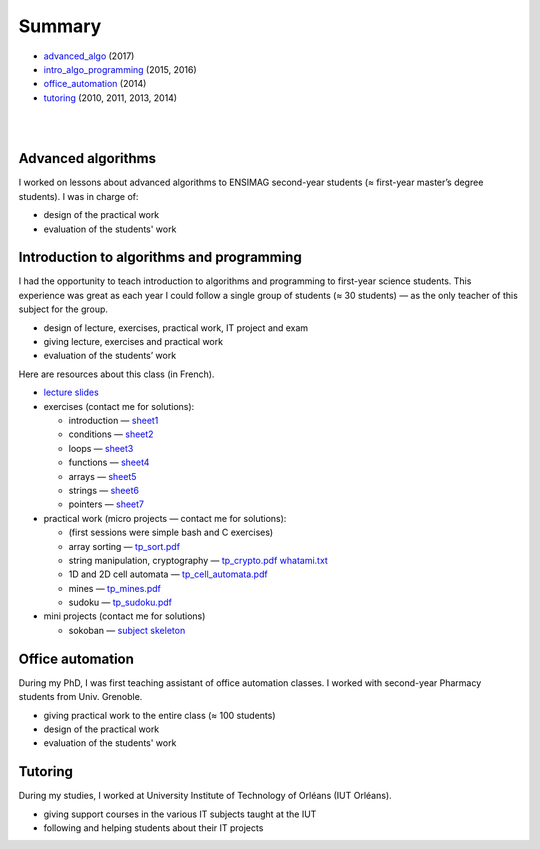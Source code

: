 .. title: teaching
.. slug: teaching
.. date: 2019-03-13 00:57:38 UTC+01:00
.. tags:
.. category:
.. link:
.. description:
.. type: text
.. hidetitle: true

Summary
=======

- advanced_algo_ (2017)
- intro_algo_programming_ (2015, 2016)
- office_automation_ (2014)
- tutoring_ (2010, 2011, 2013, 2014)

|
|

.. _advanced_algo:

Advanced algorithms
-------------------

I worked on lessons about advanced algorithms to ENSIMAG second-year students
(≈ first-year master’s degree students). I was in charge of:

-  design of the practical work
-  evaluation of the students' work

.. _intro_algo_programming:

Introduction to algorithms and programming
------------------------------------------

I had the opportunity to teach introduction to algorithms and
programming to first-year science students.
This experience was great as each year I could follow a single group of
students (≈ 30 students) — as the only teacher of this subject for the
group.

-  design of lecture, exercises, practical work, IT project and exam
-  giving lecture, exercises and practical work
-  evaluation of the students’ work

Here are resources about this class (in French).

-  `lecture slides <./inf101/slides.pdf>`__
-  exercises (contact me for solutions):

   -  introduction —
      `sheet1 <./inf101/feuille1_questions.pdf>`__
   -  conditions — `sheet2 <./inf101/feuille2_questions.pdf>`__
   -  loops — `sheet3 <./inf101/feuille3_questions.pdf>`__
   -  functions — `sheet4 <./inf101/feuille4_questions.pdf>`__
   -  arrays — `sheet5 <./inf101/feuille5_questions.pdf>`__
   -  strings — `sheet6 <./inf101/feuille6_questions.pdf>`__
   -  pointers — `sheet7 <./inf101/feuille7_questions.pdf>`__

-  practical work (micro projects — contact me for solutions):

   -  (first sessions were simple bash and C exercises)
   -  array sorting — `tp_sort.pdf <./inf101/tp_sort.pdf>`__
   -  string manipulation, cryptography —
      `tp_crypto.pdf <./inf101/tp_crypto.pdf>`__
      `whatami.txt <./inf101/whatami.txt>`__
   -  1D and 2D cell automata —
      `tp_cell_automata.pdf <./inf101/tp_cell_automata.pdf>`__
   -  mines — `tp_mines.pdf <./inf101/tp_mines.pdf>`__
   -  sudoku — `tp_sudoku.pdf <./inf101/tp_sudoku.pdf>`__

-  mini projects (contact me for solutions)

   -  sokoban — `subject <./inf101/projet_sokoban.pdf>`__
      `skeleton <./inf101/sokoban.zip>`__

.. _office_automation:

Office automation
-----------------

During my PhD, I was first teaching assistant of office automation classes.
I worked with second-year Pharmacy students from Univ. Grenoble.

- giving practical work to the entire class (≈ 100 students)
- design of the practical work
- evaluation of the students' work

.. _tutoring:

Tutoring
--------

During my studies, I worked at University Institute of Technology of Orléans (IUT Orléans).

-  giving support courses in the various IT subjects taught at the IUT
-  following and helping students about their IT projects
